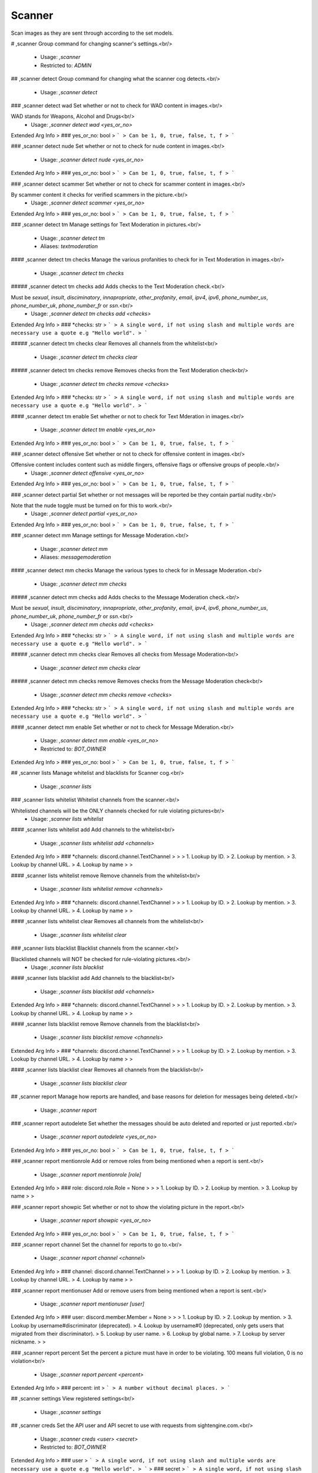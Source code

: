 Scanner
=======

Scan images as they are sent through according to the set models.

# ,scanner
Group command for changing scanner's settings.<br/>
 - Usage: `,scanner`
 - Restricted to: `ADMIN`


## ,scanner detect
Group command for changing what the scanner cog detects.<br/>
 - Usage: `,scanner detect`


### ,scanner detect wad
Set whether or not to check for WAD content in images.<br/>

WAD stands for Weapons, Alcohol and Drugs<br/>
 - Usage: `,scanner detect wad <yes_or_no>`
Extended Arg Info
> ### yes_or_no: bool
> ```
> Can be 1, 0, true, false, t, f
> ```


### ,scanner detect nude
Set whether or not to check for nude content in images.<br/>
 - Usage: `,scanner detect nude <yes_or_no>`
Extended Arg Info
> ### yes_or_no: bool
> ```
> Can be 1, 0, true, false, t, f
> ```


### ,scanner detect scammer
Set whether or not to check for scammer content in images.<br/>

By scammer content it checks for verified scammers in the picture.<br/>
 - Usage: `,scanner detect scammer <yes_or_no>`
Extended Arg Info
> ### yes_or_no: bool
> ```
> Can be 1, 0, true, false, t, f
> ```


### ,scanner detect tm
Manage settings for Text Moderation in pictures.<br/>
 - Usage: `,scanner detect tm`
 - Aliases: `textmoderation`


#### ,scanner detect tm checks
Manage the various profanities to check for in Text Moderation in images.<br/>
 - Usage: `,scanner detect tm checks`


##### ,scanner detect tm checks add
Adds checks to the Text Moderation check.<br/>

Must be `sexual`, `insult`, `disciminatory`, `innapropriate`, `other_profanity`, `email`, `ipv4`, `ipv6`, `phone_number_us`, `phone_number_uk`, `phone_number_fr` or `ssn`.<br/>
 - Usage: `,scanner detect tm checks add <checks>`
Extended Arg Info
> ### *checks: str
> ```
> A single word, if not using slash and multiple words are necessary use a quote e.g "Hello world".
> ```


##### ,scanner detect tm checks clear
Removes all channels from the whitelist<br/>
 - Usage: `,scanner detect tm checks clear`


##### ,scanner detect tm checks remove
Removes checks from the Text Moderation check<br/>
 - Usage: `,scanner detect tm checks remove <checks>`
Extended Arg Info
> ### *checks: str
> ```
> A single word, if not using slash and multiple words are necessary use a quote e.g "Hello world".
> ```


#### ,scanner detect tm enable
Set whether or not to check for Text Mderation in images.<br/>
 - Usage: `,scanner detect tm enable <yes_or_no>`
Extended Arg Info
> ### yes_or_no: bool
> ```
> Can be 1, 0, true, false, t, f
> ```


### ,scanner detect offensive
Set whether or not to check for offensive content in images.<br/>

Offensive content includes content such as middle fingers, offensive flags or offensive groups of people.<br/>
 - Usage: `,scanner detect offensive <yes_or_no>`
Extended Arg Info
> ### yes_or_no: bool
> ```
> Can be 1, 0, true, false, t, f
> ```


### ,scanner detect partial
Set whether or not messages will be reported be they contain partial nudity.<br/>

Note that the nude toggle must be turned on for this to work.<br/>
 - Usage: `,scanner detect partial <yes_or_no>`
Extended Arg Info
> ### yes_or_no: bool
> ```
> Can be 1, 0, true, false, t, f
> ```


### ,scanner detect mm
Manage settings for Message Moderation.<br/>
 - Usage: `,scanner detect mm`
 - Aliases: `messagemoderation`


#### ,scanner detect mm checks
Manage the various types to check for in Message Moderation.<br/>
 - Usage: `,scanner detect mm checks`


##### ,scanner detect mm checks add
Adds checks to the Message Moderation check.<br/>

Must be `sexual`, `insult`, `disciminatory`, `innapropriate`, `other_profanity`, `email`, `ipv4`, `ipv6`, `phone_number_us`, `phone_number_uk`, `phone_number_fr` or `ssn`.<br/>
 - Usage: `,scanner detect mm checks add <checks>`
Extended Arg Info
> ### *checks: str
> ```
> A single word, if not using slash and multiple words are necessary use a quote e.g "Hello world".
> ```


##### ,scanner detect mm checks clear
Removes all checks from Message Moderation<br/>
 - Usage: `,scanner detect mm checks clear`


##### ,scanner detect mm checks remove
Removes checks from the Message Moderation check<br/>
 - Usage: `,scanner detect mm checks remove <checks>`
Extended Arg Info
> ### *checks: str
> ```
> A single word, if not using slash and multiple words are necessary use a quote e.g "Hello world".
> ```


#### ,scanner detect mm enable
Set whether or not to check for Message Mderation.<br/>
 - Usage: `,scanner detect mm enable <yes_or_no>`
 - Restricted to: `BOT_OWNER`
Extended Arg Info
> ### yes_or_no: bool
> ```
> Can be 1, 0, true, false, t, f
> ```


## ,scanner lists
Manage whitelist and blacklists for Scanner cog.<br/>
 - Usage: `,scanner lists`


### ,scanner lists whitelist
Whitelist channels from the scanner.<br/>

Whitelisted channels will be the ONLY channels checked for rule violating pictures<br/>
 - Usage: `,scanner lists whitelist`


#### ,scanner lists whitelist add
Add channels to the whitelist<br/>
 - Usage: `,scanner lists whitelist add <channels>`
Extended Arg Info
> ### *channels: discord.channel.TextChannel
> 
> 
>     1. Lookup by ID.
>     2. Lookup by mention.
>     3. Lookup by channel URL.
>     4. Lookup by name
> 
>     


#### ,scanner lists whitelist remove
Remove channels from the whitelist<br/>
 - Usage: `,scanner lists whitelist remove <channels>`
Extended Arg Info
> ### *channels: discord.channel.TextChannel
> 
> 
>     1. Lookup by ID.
>     2. Lookup by mention.
>     3. Lookup by channel URL.
>     4. Lookup by name
> 
>     


#### ,scanner lists whitelist clear
Removes all channels from the whitelist<br/>
 - Usage: `,scanner lists whitelist clear`


### ,scanner lists blacklist
Blacklist channels from the scanner.<br/>

Blacklisted channels will NOT be checked for rule-violating pictures.<br/>
 - Usage: `,scanner lists blacklist`


#### ,scanner lists blacklist add
Add channels to the blacklist<br/>
 - Usage: `,scanner lists blacklist add <channels>`
Extended Arg Info
> ### *channels: discord.channel.TextChannel
> 
> 
>     1. Lookup by ID.
>     2. Lookup by mention.
>     3. Lookup by channel URL.
>     4. Lookup by name
> 
>     


#### ,scanner lists blacklist remove
Remove channels from the blacklist<br/>
 - Usage: `,scanner lists blacklist remove <channels>`
Extended Arg Info
> ### *channels: discord.channel.TextChannel
> 
> 
>     1. Lookup by ID.
>     2. Lookup by mention.
>     3. Lookup by channel URL.
>     4. Lookup by name
> 
>     


#### ,scanner lists blacklist clear
Removes all channels from the blacklist<br/>
 - Usage: `,scanner lists blacklist clear`


## ,scanner report
Manage how reports are handled, and base reasons for deletion for messages being deleted.<br/>
 - Usage: `,scanner report`


### ,scanner report autodelete
Set whether the messages should be auto deleted and reported or just reported.<br/>
 - Usage: `,scanner report autodelete <yes_or_no>`
Extended Arg Info
> ### yes_or_no: bool
> ```
> Can be 1, 0, true, false, t, f
> ```


### ,scanner report mentionrole
Add or remove roles from being mentioned when a report is sent.<br/>
 - Usage: `,scanner report mentionrole [role]`
Extended Arg Info
> ### role: discord.role.Role = None
> 
> 
>     1. Lookup by ID.
>     2. Lookup by mention.
>     3. Lookup by name
> 
>     


### ,scanner report showpic
Set whether or not to show the violating picture in the report.<br/>
 - Usage: `,scanner report showpic <yes_or_no>`
Extended Arg Info
> ### yes_or_no: bool
> ```
> Can be 1, 0, true, false, t, f
> ```


### ,scanner report channel
Set the channel for reports to go to.<br/>
 - Usage: `,scanner report channel <channel>`
Extended Arg Info
> ### channel: discord.channel.TextChannel
> 
> 
>     1. Lookup by ID.
>     2. Lookup by mention.
>     3. Lookup by channel URL.
>     4. Lookup by name
> 
>     


### ,scanner report mentionuser
Add or remove users from being mentioned when a report is sent.<br/>
 - Usage: `,scanner report mentionuser [user]`
Extended Arg Info
> ### user: discord.member.Member = None
> 
> 
>     1. Lookup by ID.
>     2. Lookup by mention.
>     3. Lookup by username#discriminator (deprecated).
>     4. Lookup by username#0 (deprecated, only gets users that migrated from their discriminator).
>     5. Lookup by user name.
>     6. Lookup by global name.
>     7. Lookup by server nickname.
> 
>     


### ,scanner report percent
Set the percent a picture must have in order to be violating.  100 means full violation, 0 is no violation<br/>
 - Usage: `,scanner report percent <percent>`
Extended Arg Info
> ### percent: int
> ```
> A number without decimal places.
> ```


## ,scanner settings
View registered settings<br/>
 - Usage: `,scanner settings`


## ,scanner creds
Set the API user and API secret to use with requests from sightengine.com.<br/>
 - Usage: `,scanner creds <user> <secret>`
 - Restricted to: `BOT_OWNER`
Extended Arg Info
> ### user
> ```
> A single word, if not using slash and multiple words are necessary use a quote e.g "Hello world".
> ```
> ### secret
> ```
> A single word, if not using slash and multiple words are necessary use a quote e.g "Hello world".
> ```


